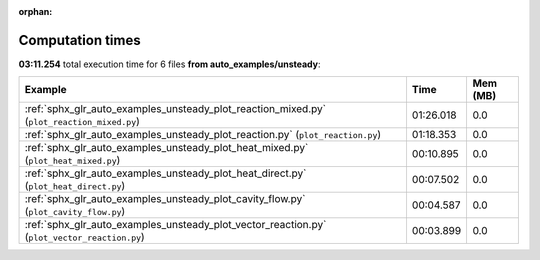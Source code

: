 
:orphan:

.. _sphx_glr_auto_examples_unsteady_sg_execution_times:


Computation times
=================
**03:11.254** total execution time for 6 files **from auto_examples/unsteady**:

.. container::

  .. raw:: html

    <style scoped>
    <link href="https://cdnjs.cloudflare.com/ajax/libs/twitter-bootstrap/5.3.0/css/bootstrap.min.css" rel="stylesheet" />
    <link href="https://cdn.datatables.net/1.13.6/css/dataTables.bootstrap5.min.css" rel="stylesheet" />
    </style>
    <script src="https://code.jquery.com/jquery-3.7.0.js"></script>
    <script src="https://cdn.datatables.net/1.13.6/js/jquery.dataTables.min.js"></script>
    <script src="https://cdn.datatables.net/1.13.6/js/dataTables.bootstrap5.min.js"></script>
    <script type="text/javascript" class="init">
    $(document).ready( function () {
        $('table.sg-datatable').DataTable({order: [[1, 'desc']]});
    } );
    </script>

  .. list-table::
   :header-rows: 1
   :class: table table-striped sg-datatable

   * - Example
     - Time
     - Mem (MB)
   * - :ref:`sphx_glr_auto_examples_unsteady_plot_reaction_mixed.py` (``plot_reaction_mixed.py``)
     - 01:26.018
     - 0.0
   * - :ref:`sphx_glr_auto_examples_unsteady_plot_reaction.py` (``plot_reaction.py``)
     - 01:18.353
     - 0.0
   * - :ref:`sphx_glr_auto_examples_unsteady_plot_heat_mixed.py` (``plot_heat_mixed.py``)
     - 00:10.895
     - 0.0
   * - :ref:`sphx_glr_auto_examples_unsteady_plot_heat_direct.py` (``plot_heat_direct.py``)
     - 00:07.502
     - 0.0
   * - :ref:`sphx_glr_auto_examples_unsteady_plot_cavity_flow.py` (``plot_cavity_flow.py``)
     - 00:04.587
     - 0.0
   * - :ref:`sphx_glr_auto_examples_unsteady_plot_vector_reaction.py` (``plot_vector_reaction.py``)
     - 00:03.899
     - 0.0
